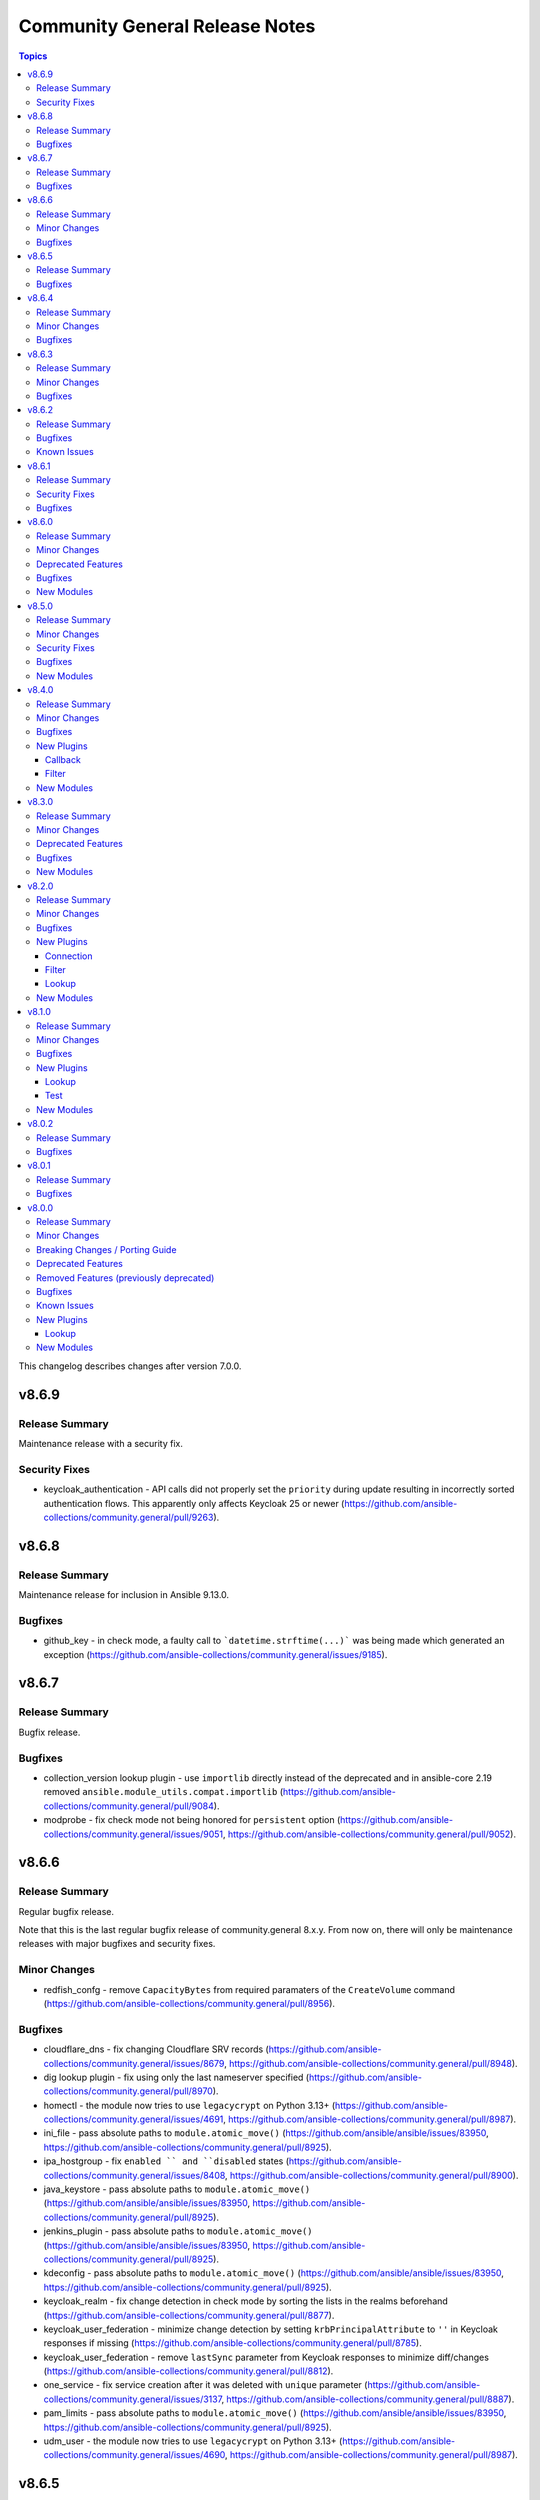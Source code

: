 ===============================
Community General Release Notes
===============================

.. contents:: Topics

This changelog describes changes after version 7.0.0.

v8.6.9
======

Release Summary
---------------

Maintenance release with a security fix.

Security Fixes
--------------

- keycloak_authentication - API calls did not properly set the ``priority`` during update resulting in incorrectly sorted authentication flows. This apparently only affects Keycloak 25 or newer (https://github.com/ansible-collections/community.general/pull/9263).

v8.6.8
======

Release Summary
---------------

Maintenance release for inclusion in Ansible 9.13.0.

Bugfixes
--------

- github_key - in check mode, a faulty call to ```datetime.strftime(...)``` was being made which generated an exception (https://github.com/ansible-collections/community.general/issues/9185).

v8.6.7
======

Release Summary
---------------

Bugfix release.

Bugfixes
--------

- collection_version lookup plugin - use ``importlib`` directly instead of the deprecated and in ansible-core 2.19 removed ``ansible.module_utils.compat.importlib`` (https://github.com/ansible-collections/community.general/pull/9084).
- modprobe - fix check mode not being honored for ``persistent`` option (https://github.com/ansible-collections/community.general/issues/9051, https://github.com/ansible-collections/community.general/pull/9052).

v8.6.6
======

Release Summary
---------------

Regular bugfix release.

Note that this is the last regular bugfix release of community.general 8.x.y.
From now on, there will only be maintenance releases with major bugfixes and
security fixes.

Minor Changes
-------------

- redfish_confg - remove ``CapacityBytes`` from required paramaters of the ``CreateVolume`` command (https://github.com/ansible-collections/community.general/pull/8956).

Bugfixes
--------

- cloudflare_dns - fix changing Cloudflare SRV records (https://github.com/ansible-collections/community.general/issues/8679, https://github.com/ansible-collections/community.general/pull/8948).
- dig lookup plugin - fix using only the last nameserver specified (https://github.com/ansible-collections/community.general/pull/8970).
- homectl - the module now tries to use ``legacycrypt`` on Python 3.13+ (https://github.com/ansible-collections/community.general/issues/4691, https://github.com/ansible-collections/community.general/pull/8987).
- ini_file - pass absolute paths to ``module.atomic_move()`` (https://github.com/ansible/ansible/issues/83950, https://github.com/ansible-collections/community.general/pull/8925).
- ipa_hostgroup - fix ``enabled `` and ``disabled`` states (https://github.com/ansible-collections/community.general/issues/8408, https://github.com/ansible-collections/community.general/pull/8900).
- java_keystore - pass absolute paths to ``module.atomic_move()`` (https://github.com/ansible/ansible/issues/83950, https://github.com/ansible-collections/community.general/pull/8925).
- jenkins_plugin - pass absolute paths to ``module.atomic_move()`` (https://github.com/ansible/ansible/issues/83950, https://github.com/ansible-collections/community.general/pull/8925).
- kdeconfig - pass absolute paths to ``module.atomic_move()`` (https://github.com/ansible/ansible/issues/83950, https://github.com/ansible-collections/community.general/pull/8925).
- keycloak_realm - fix change detection in check mode by sorting the lists in the realms beforehand (https://github.com/ansible-collections/community.general/pull/8877).
- keycloak_user_federation - minimize change detection by setting ``krbPrincipalAttribute`` to ``''`` in Keycloak responses if missing (https://github.com/ansible-collections/community.general/pull/8785).
- keycloak_user_federation - remove ``lastSync`` parameter from Keycloak responses to minimize diff/changes (https://github.com/ansible-collections/community.general/pull/8812).
- one_service - fix service creation after it was deleted with ``unique`` parameter (https://github.com/ansible-collections/community.general/issues/3137, https://github.com/ansible-collections/community.general/pull/8887).
- pam_limits - pass absolute paths to ``module.atomic_move()`` (https://github.com/ansible/ansible/issues/83950, https://github.com/ansible-collections/community.general/pull/8925).
- udm_user - the module now tries to use ``legacycrypt`` on Python 3.13+ (https://github.com/ansible-collections/community.general/issues/4690, https://github.com/ansible-collections/community.general/pull/8987).

v8.6.5
======

Release Summary
---------------

Regular bugfix release.

Bugfixes
--------

- gitlab_group_access_token - fix crash in check mode caused by attempted access to a newly created access token (https://github.com/ansible-collections/community.general/pull/8796).
- gitlab_project_access_token - fix crash in check mode caused by attempted access to a newly created access token (https://github.com/ansible-collections/community.general/pull/8796).
- keycloak_realm_key - fix invalid usage of ``parent_id`` (https://github.com/ansible-collections/community.general/issues/7850, https://github.com/ansible-collections/community.general/pull/8823).
- keycloak_user_federation - fix key error when removing mappers during an update and new mappers are specified in the module args (https://github.com/ansible-collections/community.general/pull/8762).
- keycloak_user_federation - fix the ``UnboundLocalError`` that occurs when an ID is provided for a user federation mapper (https://github.com/ansible-collections/community.general/pull/8831).
- keycloak_user_federation - sort desired and after mapper list by name (analog to before mapper list) to minimize diff and make change detection more accurate (https://github.com/ansible-collections/community.general/pull/8761).
- proxmox inventory plugin - fixed a possible error on concatenating responses from proxmox. In case an API call unexpectedly returned an empty result, the inventory failed with a fatal error. Added check for empty response (https://github.com/ansible-collections/community.general/issues/8798, https://github.com/ansible-collections/community.general/pull/8794).

v8.6.4
======

Release Summary
---------------

Regular bugfix release.

Minor Changes
-------------

- passwordstore lookup plugin - add the current user to the lockfile file name to address issues on multi-user systems (https://github.com/ansible-collections/community.general/pull/8689).

Bugfixes
--------

- gitlab_runner - fix ``paused`` parameter being ignored (https://github.com/ansible-collections/community.general/pull/8648).
- homebrew_cask - fix ``upgrade_all`` returns ``changed`` when nothing upgraded (https://github.com/ansible-collections/community.general/issues/8707, https://github.com/ansible-collections/community.general/pull/8708).
- keycloak_user_federation - get cleartext IDP ``clientSecret`` from full realm info to detect changes to it (https://github.com/ansible-collections/community.general/issues/8294, https://github.com/ansible-collections/community.general/pull/8735).
- keycloak_user_federation - remove existing user federation mappers if they are not present in the federation configuration and will not be updated (https://github.com/ansible-collections/community.general/issues/7169, https://github.com/ansible-collections/community.general/pull/8695).

v8.6.3
======

Release Summary
---------------

Regular bugfix release.

Minor Changes
-------------

- wdc_redfish_command - minor change to handle upgrade file for Redfish WD platforms (https://github.com/ansible-collections/community.general/pull/8444).

Bugfixes
--------

- bitwarden lookup plugin - fix ``KeyError`` in ``search_field`` (https://github.com/ansible-collections/community.general/issues/8549, https://github.com/ansible-collections/community.general/pull/8557).
- keycloak_clientscope - remove IDs from clientscope and its protocol mappers on comparison for changed check (https://github.com/ansible-collections/community.general/pull/8545).
- nsupdate - fix 'index out of range' error when changing NS records by falling back to authority section of the response (https://github.com/ansible-collections/community.general/issues/8612, https://github.com/ansible-collections/community.general/pull/8614).
- redfish_utils module utils - do not fail when language is not exactly "en" (https://github.com/ansible-collections/community.general/pull/8613).

v8.6.2
======

Release Summary
---------------

Regular bugfix release.

Bugfixes
--------

- git_config - fix behavior of ``state=absent`` if ``value`` is present (https://github.com/ansible-collections/community.general/issues/8436, https://github.com/ansible-collections/community.general/pull/8452).
- homebrew - do not fail when brew prints warnings (https://github.com/ansible-collections/community.general/pull/8406, https://github.com/ansible-collections/community.general/issues/7044).
- keycloak_client - fix TypeError when sanitizing the ``saml.signing.private.key`` attribute in the module's diff or state output. The ``sanitize_cr`` function expected a dict where in some cases a list might occur (https://github.com/ansible-collections/community.general/pull/8403).
- keycloak_realm - add normalizations for ``attributes`` and ``protocol_mappers`` (https://github.com/ansible-collections/community.general/pull/8496).
- launched - correctly report changed status in check mode (https://github.com/ansible-collections/community.general/pull/8406).
- opennebula inventory plugin - fix invalid reference to IP when inventory runs against NICs with no IPv4 address (https://github.com/ansible-collections/community.general/pull/8489).
- opentelemetry callback - do not save the JSON response when using the ``ansible.builtin.uri`` module (https://github.com/ansible-collections/community.general/pull/8430).
- opentelemetry callback - do not save the content response when using the ``ansible.builtin.slurp`` module (https://github.com/ansible-collections/community.general/pull/8430).
- paman - do not fail if an empty list of packages has been provided and there is nothing to do (https://github.com/ansible-collections/community.general/pull/8514).

Known Issues
------------

- homectl - the module does not work under Python 3.13 or newer, since it relies on the removed ``crypt`` standard library module (https://github.com/ansible-collections/community.general/issues/4691, https://github.com/ansible-collections/community.general/pull/8497).
- udm_user - the module does not work under Python 3.13 or newer, since it relies on the removed ``crypt`` standard library module (https://github.com/ansible-collections/community.general/issues/4690, https://github.com/ansible-collections/community.general/pull/8497).

v8.6.1
======

Release Summary
---------------

Regular bugfix release.

Security Fixes
--------------

- keycloak_identity_provider - the client secret was not correctly sanitized by the module. The return values ``proposed``, ``existing``, and ``end_state``, as well as the diff, did contain the client secret unmasked (https://github.com/ansible-collections/community.general/pull/8355).

Bugfixes
--------

- keycloak_user_federation - fix diff of empty ``krbPrincipalAttribute`` (https://github.com/ansible-collections/community.general/pull/8320).
- merge_variables lookup plugin - fixing cross host merge: providing access to foreign hosts variables to the perspective of the host that is performing the merge (https://github.com/ansible-collections/community.general/pull/8303).
- opentelemetry callback plugin - close spans always (https://github.com/ansible-collections/community.general/pull/8367).
- opentelemetry callback plugin - honour the ``disable_logs`` option to avoid storing task results since they are not used regardless (https://github.com/ansible-collections/community.general/pull/8373).

v8.6.0
======

Release Summary
---------------

Regular bugfix and features release.

Minor Changes
-------------

- Use offset-aware ``datetime.datetime`` objects (with timezone UTC) instead of offset-naive UTC timestamps, which are deprecated in Python 3.12 (https://github.com/ansible-collections/community.general/pull/8222).
- apt_rpm - add new states ``latest`` and ``present_not_latest``. The value ``latest`` is equivalent to the current behavior of ``present``, which will upgrade a package if a newer version exists. ``present_not_latest`` does what most users would expect ``present`` to do: it does not upgrade if the package is already installed. The current behavior of ``present`` will be deprecated in a later version, and eventually changed to that of ``present_not_latest`` (https://github.com/ansible-collections/community.general/issues/8217, https://github.com/ansible-collections/community.general/pull/8247).
- bitwarden lookup plugin - add support to filter by organization ID (https://github.com/ansible-collections/community.general/pull/8188).
- filesystem - add bcachefs support (https://github.com/ansible-collections/community.general/pull/8126).
- ini_file - add an optional parameter ``section_has_values``. If the target ini file contains more than one ``section``, use ``section_has_values`` to specify which one should be updated (https://github.com/ansible-collections/community.general/pull/7505).
- java_cert - add ``cert_content`` argument (https://github.com/ansible-collections/community.general/pull/8153).
- keycloak_client, keycloak_clientscope, keycloak_clienttemplate - added ``docker-v2`` protocol support, enhancing alignment with Keycloak's protocol options (https://github.com/ansible-collections/community.general/issues/8215, https://github.com/ansible-collections/community.general/pull/8216).
- nmcli - adds OpenvSwitch support with new ``type`` values ``ovs-port``, ``ovs-interface``, and ``ovs-bridge``, and new ``slave_type`` value ``ovs-port`` (https://github.com/ansible-collections/community.general/pull/8154).
- osx_defaults - add option ``check_types`` to enable changing the type of existing defaults on the fly (https://github.com/ansible-collections/community.general/pull/8173).
- passwordstore lookup - add ``missing_subkey`` parameter defining the behavior of the lookup when a passwordstore subkey is missing (https://github.com/ansible-collections/community.general/pull/8166).
- portage - adds the possibility to explicitely tell portage to write packages to world file (https://github.com/ansible-collections/community.general/issues/6226, https://github.com/ansible-collections/community.general/pull/8236).
- redfish_command - add command ``ResetToDefaults`` to reset manager to default state (https://github.com/ansible-collections/community.general/issues/8163).
- redfish_info - add boolean return value ``MultipartHttpPush`` to ``GetFirmwareUpdateCapabilities`` (https://github.com/ansible-collections/community.general/issues/8194, https://github.com/ansible-collections/community.general/pull/8195).
- ssh_config - allow ``accept-new`` as valid value for ``strict_host_key_checking`` (https://github.com/ansible-collections/community.general/pull/8257).

Deprecated Features
-------------------

- hipchat callback plugin - the hipchat service has been discontinued and the self-hosted variant has been End of Life since 2020. The callback plugin is therefore deprecated and will be removed from community.general 10.0.0 if nobody provides compelling reasons to still keep it (https://github.com/ansible-collections/community.general/issues/8184, https://github.com/ansible-collections/community.general/pull/8189).

Bugfixes
--------

- aix_filesystem - fix ``_validate_vg`` not passing VG name to ``lsvg_cmd`` (https://github.com/ansible-collections/community.general/issues/8151).
- apt_rpm - when checking whether packages were installed after running ``apt-get -y install <packages>``, only the last package name was checked (https://github.com/ansible-collections/community.general/pull/8263).
- bitwarden_secrets_manager lookup plugin - implements retry with exponential backoff to avoid lookup errors when Bitwardn's API rate limiting is encountered (https://github.com/ansible-collections/community.general/issues/8230, https://github.com/ansible-collections/community.general/pull/8238).
- from_ini filter plugin - disabling interpolation of ``ConfigParser`` to allow converting values with a ``%`` sign (https://github.com/ansible-collections/community.general/issues/8183, https://github.com/ansible-collections/community.general/pull/8185).
- gitlab_issue, gitlab_label, gitlab_milestone - avoid crash during version comparison when the python-gitlab Python module is not installed (https://github.com/ansible-collections/community.general/pull/8158).
- haproxy - fix an issue where HAProxy could get stuck in DRAIN mode when the backend was unreachable (https://github.com/ansible-collections/community.general/issues/8092).
- inventory plugins - add unsafe wrapper to avoid marking strings that do not contain ``{`` or ``}`` as unsafe, to work around a bug in AWX ((https://github.com/ansible-collections/community.general/issues/8212, https://github.com/ansible-collections/community.general/pull/8225).
- ipa - fix get version regex in IPA module_utils (https://github.com/ansible-collections/community.general/pull/8175).
- keycloak_client - add sorted ``defaultClientScopes`` and ``optionalClientScopes`` to normalizations (https://github.com/ansible-collections/community.general/pull/8223).
- keycloak_realm - add normalizations for ``enabledEventTypes`` and ``supportedLocales`` (https://github.com/ansible-collections/community.general/pull/8224).
- puppet - add option ``environment_lang`` to set the environment language encoding. Defaults to lang ``C``. It is recommended to set it to ``C.UTF-8`` or ``en_US.UTF-8`` depending on what is available on your system. (https://github.com/ansible-collections/community.general/issues/8000)
- riak - support ``riak admin`` sub-command in newer Riak KV versions beside the legacy ``riak-admin`` main command (https://github.com/ansible-collections/community.general/pull/8211).
- to_ini filter plugin - disabling interpolation of ``ConfigParser`` to allow converting values with a ``%`` sign (https://github.com/ansible-collections/community.general/issues/8183, https://github.com/ansible-collections/community.general/pull/8185).
- xml - make module work with lxml 5.1.1, which removed some internals that the module was relying on (https://github.com/ansible-collections/community.general/pull/8169).

New Modules
-----------

- community.general.keycloak_client_rolescope - Allows administration of Keycloak client roles scope to restrict the usage of certain roles to a other specific client applications.

v8.5.0
======

Release Summary
---------------

Regular feature and bugfix release with security fixes.

Minor Changes
-------------

- bitwarden lookup plugin - allows to fetch all records of a given collection ID, by allowing to pass an empty value for ``search_value`` when ``collection_id`` is provided (https://github.com/ansible-collections/community.general/pull/8013).
- icinga2 inventory plugin - adds new parameter ``group_by_hostgroups`` in order to make grouping by Icinga2 hostgroups optional (https://github.com/ansible-collections/community.general/pull/7998).
- ini_file - support optional spaces between section names and their surrounding brackets (https://github.com/ansible-collections/community.general/pull/8075).
- java_cert - enable ``owner``, ``group``, ``mode``, and other generic file arguments (https://github.com/ansible-collections/community.general/pull/8116).
- ldap_attrs - module now supports diff mode, showing which attributes are changed within an operation (https://github.com/ansible-collections/community.general/pull/8073).
- lxd_container - uses ``/1.0/instances`` API endpoint, if available. Falls back to ``/1.0/containers`` or ``/1.0/virtual-machines``. Fixes issue when using Incus or LXD 5.19 due to migrating to ``/1.0/instances`` endpoint (https://github.com/ansible-collections/community.general/pull/7980).
- nmcli - allow setting ``MTU`` for ``bond-slave`` interface types (https://github.com/ansible-collections/community.general/pull/8118).
- proxmox - adds ``startup`` parameters to configure startup order, startup delay and shutdown delay (https://github.com/ansible-collections/community.general/pull/8038).
- revbitspss lookup plugin - removed a redundant unicode prefix. The prefix was not necessary for Python 3 and has been cleaned up to streamline the code (https://github.com/ansible-collections/community.general/pull/8087).

Security Fixes
--------------

- cobbler, gitlab_runners, icinga2, linode, lxd, nmap, online, opennebula, proxmox, scaleway, stackpath_compute, virtualbox, and xen_orchestra inventory plugin - make sure all data received from the remote servers is marked as unsafe, so remote code execution by obtaining texts that can be evaluated as templates is not possible (https://www.die-welt.net/2024/03/remote-code-execution-in-ansible-dynamic-inventory-plugins/, https://github.com/ansible-collections/community.general/pull/8098).

Bugfixes
--------

- aix_filesystem - fix issue with empty list items in crfs logic and option order (https://github.com/ansible-collections/community.general/pull/8052).
- consul_token - fix token creation without ``accessor_id`` (https://github.com/ansible-collections/community.general/pull/8091).
- homebrew - error returned from brew command was ignored and tried to parse empty JSON. Fix now checks for an error and raises it to give accurate error message to users (https://github.com/ansible-collections/community.general/issues/8047).
- ipa_hbacrule - the module uses a string for ``ipaenabledflag`` for new FreeIPA versions while the returned value is a boolean (https://github.com/ansible-collections/community.general/pull/7880).
- ipa_sudorule - the module uses a string for ``ipaenabledflag`` for new FreeIPA versions while the returned value is a boolean (https://github.com/ansible-collections/community.general/pull/7880).
- iptables_state - fix idempotency issues when restoring incomplete iptables dumps (https://github.com/ansible-collections/community.general/issues/8029).
- linode inventory plugin - add descriptive error message for linode inventory plugin (https://github.com/ansible-collections/community.general/pull/8133).
- pacemaker_cluster - actually implement check mode, which the module claims to support. This means that until now the module also did changes in check mode (https://github.com/ansible-collections/community.general/pull/8081).
- pam_limits - when the file does not exist, do not create it in check mode (https://github.com/ansible-collections/community.general/issues/8050, https://github.com/ansible-collections/community.general/pull/8057).
- proxmox_kvm - fixed status check getting from node-specific API endpoint (https://github.com/ansible-collections/community.general/issues/7817).

New Modules
-----------

- community.general.usb_facts - Allows listing information about USB devices

v8.4.0
======

Release Summary
---------------

Regular bugfix and feature release.

Minor Changes
-------------

- bitwarden lookup plugin - add ``bw_session`` option, to pass session key instead of reading from env (https://github.com/ansible-collections/community.general/pull/7994).
- gitlab_deploy_key, gitlab_group_members, gitlab_group_variable, gitlab_hook, gitlab_instance_variable, gitlab_project_badge, gitlab_project_variable, gitlab_user - improve API pagination and compatibility with different versions of ``python-gitlab`` (https://github.com/ansible-collections/community.general/pull/7790).
- gitlab_hook - adds ``releases_events`` parameter for supporting Releases events triggers on GitLab hooks (https://github.com/ansible-collections/community.general/pull/7956).
- icinga2 inventory plugin - add Jinja2 templating support to ``url``, ``user``, and ``password`` paramenters (https://github.com/ansible-collections/community.general/issues/7074, https://github.com/ansible-collections/community.general/pull/7996).
- mssql_script - adds transactional (rollback/commit) support via optional boolean param ``transaction`` (https://github.com/ansible-collections/community.general/pull/7976).
- proxmox_kvm - add parameter ``update_unsafe`` to avoid limitations when updating dangerous values (https://github.com/ansible-collections/community.general/pull/7843).
- redfish_config - add command ``SetServiceIdentification`` to set service identification (https://github.com/ansible-collections/community.general/issues/7916).
- sudoers - add support for the ``NOEXEC`` tag in sudoers rules (https://github.com/ansible-collections/community.general/pull/7983).
- terraform - fix ``diff_mode`` in state ``absent`` and when terraform ``resource_changes`` does not exist (https://github.com/ansible-collections/community.general/pull/7963).

Bugfixes
--------

- cargo - fix idempotency issues when using a custom installation path for packages (using the ``--path`` parameter). The initial installation runs fine, but subsequent runs use the ``get_installed()`` function which did not check the given installation location, before running ``cargo install``. This resulted in a false ``changed`` state. Also the removal of packeges using ``state: absent`` failed, as the installation check did not use the given parameter (https://github.com/ansible-collections/community.general/pull/7970).
- gitlab_issue - fix behavior to search GitLab issue, using ``search`` keyword instead of ``title`` (https://github.com/ansible-collections/community.general/issues/7846).
- gitlab_runner - fix pagination when checking for existing runners (https://github.com/ansible-collections/community.general/pull/7790).
- keycloak_client - fixes issue when metadata is provided in desired state when task is in check mode (https://github.com/ansible-collections/community.general/issues/1226, https://github.com/ansible-collections/community.general/pull/7881).
- modprobe - listing modules files or modprobe files could trigger a FileNotFoundError if ``/etc/modprobe.d`` or ``/etc/modules-load.d`` did not exist. Relevant functions now return empty lists if the directories do not exist to avoid crashing the module (https://github.com/ansible-collections/community.general/issues/7717).
- onepassword lookup plugin - failed for fields that were in sections and had uppercase letters in the label/ID. Field lookups are now case insensitive in all cases (https://github.com/ansible-collections/community.general/pull/7919).
- pkgin - pkgin (pkgsrc package manager used by SmartOS) raises erratic exceptions and spurious ``changed=true`` (https://github.com/ansible-collections/community.general/pull/7971).
- redfish_info - allow for a GET operation invoked by ``GetUpdateStatus`` to allow for an empty response body for cases where a service returns 204 No Content (https://github.com/ansible-collections/community.general/issues/8003).
- redfish_info - correct uncaught exception when attempting to retrieve ``Chassis`` information (https://github.com/ansible-collections/community.general/pull/7952).

New Plugins
-----------

Callback
~~~~~~~~

- community.general.default_without_diff - The default ansible callback without diff output

Filter
~~~~~~

- community.general.lists_difference - Difference of lists with a predictive order
- community.general.lists_intersect - Intersection of lists with a predictive order
- community.general.lists_symmetric_difference - Symmetric Difference of lists with a predictive order
- community.general.lists_union - Union of lists with a predictive order

New Modules
-----------

- community.general.gitlab_group_access_token - Manages GitLab group access tokens
- community.general.gitlab_project_access_token - Manages GitLab project access tokens

v8.3.0
======

Release Summary
---------------

Regular bugfix and feature release.

Minor Changes
-------------

- consul_auth_method, consul_binding_rule, consul_policy, consul_role, consul_session, consul_token - added action group ``community.general.consul`` (https://github.com/ansible-collections/community.general/pull/7897).
- consul_policy - added support for diff and check mode (https://github.com/ansible-collections/community.general/pull/7878).
- consul_policy, consul_role, consul_session - removed dependency on ``requests`` and factored out common parts (https://github.com/ansible-collections/community.general/pull/7826, https://github.com/ansible-collections/community.general/pull/7878).
- consul_role - ``node_identities`` now expects a ``node_name`` option to match the Consul API, the old ``name`` is still supported as alias (https://github.com/ansible-collections/community.general/pull/7878).
- consul_role - ``service_identities`` now expects a ``service_name`` option to match the Consul API, the old ``name`` is still supported as alias (https://github.com/ansible-collections/community.general/pull/7878).
- consul_role - added support for diff mode (https://github.com/ansible-collections/community.general/pull/7878).
- consul_role - added support for templated policies (https://github.com/ansible-collections/community.general/pull/7878).
- redfish_info - add command ``GetServiceIdentification`` to get service identification (https://github.com/ansible-collections/community.general/issues/7882).
- terraform - add support for ``diff_mode`` for terraform resource_changes (https://github.com/ansible-collections/community.general/pull/7896).

Deprecated Features
-------------------

- consul_acl - the module has been deprecated and will be removed in community.general 10.0.0. ``consul_token`` and ``consul_policy`` can be used instead (https://github.com/ansible-collections/community.general/pull/7901).

Bugfixes
--------

- homebrew - detect already installed formulae and casks using JSON output from ``brew info`` (https://github.com/ansible-collections/community.general/issues/864).
- incus connection plugin - treats ``inventory_hostname`` as a variable instead of a literal in remote connections (https://github.com/ansible-collections/community.general/issues/7874).
- ipa_otptoken - the module expect ``ipatokendisabled`` as string but the ``ipatokendisabled`` value is returned as a boolean (https://github.com/ansible-collections/community.general/pull/7795).
- ldap - previously the order number (if present) was expected to follow an equals sign in the DN. This makes it so the order number string is identified correctly anywhere within the DN (https://github.com/ansible-collections/community.general/issues/7646).
- mssql_script - make the module work with Python 2 (https://github.com/ansible-collections/community.general/issues/7818, https://github.com/ansible-collections/community.general/pull/7821).
- nmcli - fix ``connection.slave-type`` wired to ``bond`` and not with parameter ``slave_type`` in case of connection type ``wifi`` (https://github.com/ansible-collections/community.general/issues/7389).
- proxmox - fix updating a container config if the setting does not already exist (https://github.com/ansible-collections/community.general/pull/7872).

New Modules
-----------

- community.general.consul_acl_bootstrap - Bootstrap ACLs in Consul
- community.general.consul_auth_method - Manipulate Consul auth methods
- community.general.consul_binding_rule - Manipulate Consul binding rules
- community.general.consul_token - Manipulate Consul tokens
- community.general.gitlab_label - Creates/updates/deletes GitLab Labels belonging to project or group.
- community.general.gitlab_milestone - Creates/updates/deletes GitLab Milestones belonging to project or group

v8.2.0
======

Release Summary
---------------

Regular bugfix and feature release.

Minor Changes
-------------

- ipa_dnsrecord - adds ability to manage NS record types (https://github.com/ansible-collections/community.general/pull/7737).
- ipa_pwpolicy - refactor module and exchange a sequence ``if`` statements with a ``for`` loop (https://github.com/ansible-collections/community.general/pull/7723).
- ipa_pwpolicy - update module to support ``maxrepeat``, ``maxsequence``, ``dictcheck``, ``usercheck``, ``gracelimit`` parameters in FreeIPA password policies (https://github.com/ansible-collections/community.general/pull/7723).
- keycloak_realm_key - the ``config.algorithm`` option now supports 8 additional key algorithms (https://github.com/ansible-collections/community.general/pull/7698).
- keycloak_realm_key - the ``config.certificate`` option value is no longer defined with ``no_log=True`` (https://github.com/ansible-collections/community.general/pull/7698).
- keycloak_realm_key - the ``provider_id`` option now supports RSA encryption key usage (value ``rsa-enc``) (https://github.com/ansible-collections/community.general/pull/7698).
- keycloak_user_federation - allow custom user storage providers to be set through ``provider_id`` (https://github.com/ansible-collections/community.general/pull/7789).
- mail - add ``Message-ID`` header; which is required by some mail servers (https://github.com/ansible-collections/community.general/pull/7740).
- mail module, mail callback plugin - allow to configure the domain name of the Message-ID header with a new ``message_id_domain`` option (https://github.com/ansible-collections/community.general/pull/7765).
- ssh_config - new feature to set ``AddKeysToAgent`` option to ``yes`` or ``no`` (https://github.com/ansible-collections/community.general/pull/7703).
- ssh_config - new feature to set ``IdentitiesOnly`` option to ``yes`` or ``no`` (https://github.com/ansible-collections/community.general/pull/7704).
- xcc_redfish_command - added support for raw POSTs (``command=PostResource`` in ``category=Raw``) without a specific action info (https://github.com/ansible-collections/community.general/pull/7746).

Bugfixes
--------

- keycloak_identity_provider - ``mappers`` processing was not idempotent if the mappers configuration list had not been sorted by name (in ascending order). Fix resolves the issue by sorting mappers in the desired state using the same key which is used for obtaining existing state (https://github.com/ansible-collections/community.general/pull/7418).
- keycloak_identity_provider - it was not possible to reconfigure (add, remove) ``mappers`` once they were created initially. Removal was ignored, adding new ones resulted in dropping the pre-existing unmodified mappers. Fix resolves the issue by supplying correct input to the internal update call (https://github.com/ansible-collections/community.general/pull/7418).
- keycloak_user - when ``force`` is set, but user does not exist, do not try to delete it (https://github.com/ansible-collections/community.general/pull/7696).
- proxmox_kvm - running ``state=template`` will first check whether VM is already a template (https://github.com/ansible-collections/community.general/pull/7792).
- statusio_maintenance - fix error caused by incorrectly formed API data payload. Was raising "Failed to create maintenance HTTP Error 400 Bad Request" caused by bad data type for date/time and deprecated dict keys (https://github.com/ansible-collections/community.general/pull/7754).

New Plugins
-----------

Connection
~~~~~~~~~~

- community.general.incus - Run tasks in Incus instances via the Incus CLI.

Filter
~~~~~~

- community.general.from_ini - Converts INI text input into a dictionary
- community.general.to_ini - Converts a dictionary to the INI file format

Lookup
~~~~~~

- community.general.github_app_access_token - Obtain short-lived Github App Access tokens

New Modules
-----------

- community.general.dnf_config_manager - Enable or disable dnf repositories using config-manager
- community.general.keycloak_component_info - Retrive component info in Keycloak
- community.general.keycloak_realm_rolemapping - Allows administration of Keycloak realm role mappings into groups with the Keycloak API
- community.general.proxmox_node_info - Retrieve information about one or more Proxmox VE nodes
- community.general.proxmox_storage_contents_info - List content from a Proxmox VE storage

v8.1.0
======

Release Summary
---------------

Regular bugfix and feature release.

Minor Changes
-------------

- bitwarden lookup plugin - when looking for items using an item ID, the item is now accessed directly with ``bw get item`` instead of searching through all items. This doubles the lookup speed (https://github.com/ansible-collections/community.general/pull/7468).
- elastic callback plugin - close elastic client to not leak resources (https://github.com/ansible-collections/community.general/pull/7517).
- git_config - allow multiple git configs for the same name with the new ``add_mode`` option (https://github.com/ansible-collections/community.general/pull/7260).
- git_config - the ``after`` and ``before`` fields in the ``diff`` of the return value can be a list instead of a string in case more configs with the same key are affected (https://github.com/ansible-collections/community.general/pull/7260).
- git_config - when a value is unset, all configs with the same key are unset (https://github.com/ansible-collections/community.general/pull/7260).
- gitlab modules - add ``ca_path`` option (https://github.com/ansible-collections/community.general/pull/7472).
- gitlab modules - remove duplicate ``gitlab`` package check (https://github.com/ansible-collections/community.general/pull/7486).
- gitlab_runner - add support for new runner creation workflow (https://github.com/ansible-collections/community.general/pull/7199).
- ipa_config - adds ``passkey`` choice to ``ipauserauthtype`` parameter's choices (https://github.com/ansible-collections/community.general/pull/7588).
- ipa_sudorule - adds options to include denied commands or command groups (https://github.com/ansible-collections/community.general/pull/7415).
- ipa_user - adds ``idp`` and ``passkey`` choice to ``ipauserauthtype`` parameter's choices (https://github.com/ansible-collections/community.general/pull/7589).
- irc - add ``validate_certs`` option, and rename ``use_ssl`` to ``use_tls``, while keeping ``use_ssl`` as an alias. The default value for ``validate_certs`` is ``false`` for backwards compatibility. We recommend to every user of this module to explicitly set ``use_tls=true`` and `validate_certs=true`` whenever possible, especially when communicating to IRC servers over the internet (https://github.com/ansible-collections/community.general/pull/7550).
- keycloak module utils - expose error message from Keycloak server for HTTP errors in some specific situations (https://github.com/ansible-collections/community.general/pull/7645).
- keycloak_user_federation - add option for ``krbPrincipalAttribute`` (https://github.com/ansible-collections/community.general/pull/7538).
- lvol - change ``pvs`` argument type to list of strings (https://github.com/ansible-collections/community.general/pull/7676, https://github.com/ansible-collections/community.general/issues/7504).
- lxd connection plugin - tighten the detection logic for lxd ``Instance not found`` errors, to avoid false detection on unrelated errors such as ``/usr/bin/python3: not found`` (https://github.com/ansible-collections/community.general/pull/7521).
- netcup_dns - adds support for record types ``OPENPGPKEY``, ``SMIMEA``, and ``SSHFP`` (https://github.com/ansible-collections/community.general/pull/7489).
- nmcli - add support for new connection type ``loopback`` (https://github.com/ansible-collections/community.general/issues/6572).
- nmcli - allow for ``infiniband`` slaves of ``bond`` interface types (https://github.com/ansible-collections/community.general/pull/7569).
- nmcli - allow for the setting of ``MTU`` for ``infiniband`` and ``bond`` interface types (https://github.com/ansible-collections/community.general/pull/7499).
- onepassword lookup plugin - support 1Password Connect with the opv2 client by setting the connect_host and connect_token parameters (https://github.com/ansible-collections/community.general/pull/7116).
- onepassword_raw lookup plugin - support 1Password Connect with the opv2 client by setting the connect_host and connect_token parameters (https://github.com/ansible-collections/community.general/pull/7116)
- passwordstore - adds ``timestamp`` and ``preserve`` parameters to modify the stored password format (https://github.com/ansible-collections/community.general/pull/7426).
- proxmox - adds ``template`` value to the ``state`` parameter, allowing conversion of container to a template (https://github.com/ansible-collections/community.general/pull/7143).
- proxmox - adds ``update`` parameter, allowing update of an already existing containers configuration (https://github.com/ansible-collections/community.general/pull/7540).
- proxmox inventory plugin - adds an option to exclude nodes from the dynamic inventory generation. The new setting is optional, not using this option will behave as usual (https://github.com/ansible-collections/community.general/issues/6714, https://github.com/ansible-collections/community.general/pull/7461).
- proxmox_disk - add ability to manipulate CD-ROM drive (https://github.com/ansible-collections/community.general/pull/7495).
- proxmox_kvm - adds ``template`` value to the ``state`` parameter, allowing conversion of a VM to a template (https://github.com/ansible-collections/community.general/pull/7143).
- proxmox_kvm - support the ``hookscript`` parameter (https://github.com/ansible-collections/community.general/issues/7600).
- proxmox_ostype - it is now possible to specify the ``ostype`` when creating an LXC container (https://github.com/ansible-collections/community.general/pull/7462).
- proxmox_vm_info - add ability to retrieve configuration info (https://github.com/ansible-collections/community.general/pull/7485).
- redfish_info - adding the ``BootProgress`` property when getting ``Systems`` info (https://github.com/ansible-collections/community.general/pull/7626).
- ssh_config - adds ``controlmaster``, ``controlpath`` and ``controlpersist`` parameters (https://github.com/ansible-collections/community.general/pull/7456).

Bugfixes
--------

- apt-rpm - the module did not upgrade packages if a newer version exists. Now the package will be reinstalled if the candidate is newer than the installed version (https://github.com/ansible-collections/community.general/issues/7414).
- cloudflare_dns - fix Cloudflare lookup of SHFP records (https://github.com/ansible-collections/community.general/issues/7652).
- interface_files - also consider ``address_family`` when changing ``option=method`` (https://github.com/ansible-collections/community.general/issues/7610, https://github.com/ansible-collections/community.general/pull/7612).
- irc - replace ``ssl.wrap_socket`` that was removed from Python 3.12 with code for creating a proper SSL context (https://github.com/ansible-collections/community.general/pull/7542).
- keycloak_* - fix Keycloak API client to quote ``/`` properly (https://github.com/ansible-collections/community.general/pull/7641).
- keycloak_authz_permission - resource payload variable for scope-based permission was constructed as a string, when it needs to be a list, even for a single item (https://github.com/ansible-collections/community.general/issues/7151).
- log_entries callback plugin - replace ``ssl.wrap_socket`` that was removed from Python 3.12 with code for creating a proper SSL context (https://github.com/ansible-collections/community.general/pull/7542).
- lvol - test for output messages in both ``stdout`` and ``stderr`` (https://github.com/ansible-collections/community.general/pull/7601, https://github.com/ansible-collections/community.general/issues/7182).
- onepassword lookup plugin - field and section titles are now case insensitive when using op CLI version two or later. This matches the behavior of version one (https://github.com/ansible-collections/community.general/pull/7564).
- redhat_subscription - use the D-Bus registration on RHEL 7 only on 7.4 and
  greater; older versions of RHEL 7 do not have it
  (https://github.com/ansible-collections/community.general/issues/7622,
  https://github.com/ansible-collections/community.general/pull/7624).
- terraform - fix multiline string handling in complex variables (https://github.com/ansible-collections/community.general/pull/7535).

New Plugins
-----------

Lookup
~~~~~~

- community.general.onepassword_doc - Fetch documents stored in 1Password

Test
~~~~

- community.general.fqdn_valid - Validates fully-qualified domain names against RFC 1123

New Modules
-----------

- community.general.git_config_info - Read git configuration
- community.general.gitlab_issue - Create, update, or delete GitLab issues
- community.general.nomad_token - Manage Nomad ACL tokens

v8.0.2
======

Release Summary
---------------

Bugfix release for inclusion in Ansible 9.0.0rc1.

Bugfixes
--------

- ocapi_utils, oci_utils, redfish_utils module utils - replace ``type()`` calls with ``isinstance()`` calls (https://github.com/ansible-collections/community.general/pull/7501).
- pipx module utils - change the CLI argument formatter for the ``pip_args`` parameter (https://github.com/ansible-collections/community.general/issues/7497, https://github.com/ansible-collections/community.general/pull/7506).

v8.0.1
======

Release Summary
---------------

Bugfix release for inclusion in Ansible 9.0.0b1.

Bugfixes
--------

- gitlab_group_members - fix gitlab constants call in ``gitlab_group_members`` module (https://github.com/ansible-collections/community.general/issues/7467).
- gitlab_project_members - fix gitlab constants call in ``gitlab_project_members`` module (https://github.com/ansible-collections/community.general/issues/7467).
- gitlab_protected_branches - fix gitlab constants call in ``gitlab_protected_branches`` module (https://github.com/ansible-collections/community.general/issues/7467).
- gitlab_user - fix gitlab constants call in ``gitlab_user`` module (https://github.com/ansible-collections/community.general/issues/7467).
- proxmox_pool_member - absent state for type VM did not delete VMs from the pools (https://github.com/ansible-collections/community.general/pull/7464).
- redfish_command - fix usage of message parsing in ``SimpleUpdate`` and ``MultipartHTTPPushUpdate`` commands to treat the lack of a ``MessageId`` as no message (https://github.com/ansible-collections/community.general/issues/7465, https://github.com/ansible-collections/community.general/pull/7471).

v8.0.0
======

Release Summary
---------------

This is release 8.0.0 of ``community.general``, released on 2023-11-01.

Minor Changes
-------------

- The collection will start using semantic markup (https://github.com/ansible-collections/community.general/pull/6539).
- VarDict module utils - add method ``VarDict.as_dict()`` to convert to a plain ``dict`` object (https://github.com/ansible-collections/community.general/pull/6602).
- apt_rpm - extract package name from local ``.rpm`` path when verifying
  installation success. Allows installing packages from local ``.rpm`` files
  (https://github.com/ansible-collections/community.general/pull/7396).
- cargo - add option ``executable``, which allows user to specify path to the cargo binary (https://github.com/ansible-collections/community.general/pull/7352).
- cargo - add option ``locked`` which allows user to specify install the locked version of dependency instead of latest compatible version (https://github.com/ansible-collections/community.general/pull/6134).
- chroot connection plugin - add ``disable_root_check`` option (https://github.com/ansible-collections/community.general/pull/7099).
- cloudflare_dns - add CAA record support (https://github.com/ansible-collections/community.general/pull/7399).
- cobbler inventory plugin - add ``exclude_mgmt_classes`` and ``include_mgmt_classes`` options to exclude or include hosts based on management classes (https://github.com/ansible-collections/community.general/pull/7184).
- cobbler inventory plugin - add ``inventory_hostname`` option to allow using the system name for the inventory hostname (https://github.com/ansible-collections/community.general/pull/6502).
- cobbler inventory plugin - add ``want_ip_addresses`` option to collect all interface DNS name to IP address mapping (https://github.com/ansible-collections/community.general/pull/6711).
- cobbler inventory plugin - add primary IP addess to ``cobbler_ipv4_address`` and IPv6 address to ``cobbler_ipv6_address`` host variable (https://github.com/ansible-collections/community.general/pull/6711).
- cobbler inventory plugin - add warning for systems with empty profiles (https://github.com/ansible-collections/community.general/pull/6502).
- cobbler inventory plugin - convert Ansible unicode strings to native Python unicode strings before passing user/password to XMLRPC client (https://github.com/ansible-collections/community.general/pull/6923).
- consul_session - drops requirement for the ``python-consul`` library to communicate with the Consul API, instead relying on the existing ``requests`` library requirement (https://github.com/ansible-collections/community.general/pull/6755).
- copr - respawn module to use the system python interpreter when the ``dnf`` python module is not available in ``ansible_python_interpreter`` (https://github.com/ansible-collections/community.general/pull/6522).
- cpanm - minor refactor when creating the ``CmdRunner`` object (https://github.com/ansible-collections/community.general/pull/7231).
- datadog_monitor - adds ``notification_preset_name``, ``renotify_occurrences`` and ``renotify_statuses`` parameters (https://github.com/ansible-collections/community.general/issues/6521,https://github.com/ansible-collections/community.general/issues/5823).
- dig lookup plugin - add TCP option to enable the use of TCP connection during DNS lookup (https://github.com/ansible-collections/community.general/pull/7343).
- ejabberd_user - module now using ``CmdRunner`` to execute external command (https://github.com/ansible-collections/community.general/pull/7075).
- filesystem - add ``uuid`` parameter for UUID change feature (https://github.com/ansible-collections/community.general/pull/6680).
- gitlab_group - add option ``force_delete`` (default: false) which allows delete group even if projects exists in it (https://github.com/ansible-collections/community.general/pull/7364).
- gitlab_group_variable - add support for ``raw`` variables suboption (https://github.com/ansible-collections/community.general/pull/7132).
- gitlab_project_variable - add support for ``raw`` variables suboption (https://github.com/ansible-collections/community.general/pull/7132).
- gitlab_project_variable - minor refactor removing unnecessary code statements (https://github.com/ansible-collections/community.general/pull/6928).
- gitlab_runner - minor refactor removing unnecessary code statements (https://github.com/ansible-collections/community.general/pull/6927).
- htpasswd - minor code improvements in the module (https://github.com/ansible-collections/community.general/pull/6901).
- htpasswd - the parameter ``crypt_scheme`` is being renamed as ``hash_scheme`` and added as an alias to it (https://github.com/ansible-collections/community.general/pull/6841).
- icinga2_host - the ``ip`` option is no longer required, since Icinga 2 allows for an empty address attribute (https://github.com/ansible-collections/community.general/pull/7452).
- ini_file - add ``ignore_spaces`` option (https://github.com/ansible-collections/community.general/pull/7273).
- ini_file - add ``modify_inactive_option`` option (https://github.com/ansible-collections/community.general/pull/7401).
- ipa_config - add module parameters to manage FreeIPA user and group objectclasses (https://github.com/ansible-collections/community.general/pull/7019).
- ipa_config - adds ``idp`` choice to ``ipauserauthtype`` parameter's choices (https://github.com/ansible-collections/community.general/pull/7051).
- jenkins_build - add new ``detach`` option, which allows the module to exit successfully as long as the build is created (default functionality is still waiting for the build to end before exiting) (https://github.com/ansible-collections/community.general/pull/7204).
- jenkins_build - add new ``time_between_checks`` option, which allows to configure the wait time between requests to the Jenkins server (https://github.com/ansible-collections/community.general/pull/7204).
- keycloak_authentication - added provider ID choices, since Keycloak supports only those two specific ones (https://github.com/ansible-collections/community.general/pull/6763).
- keycloak_client_rolemapping - adds support for subgroups with additional parameter ``parents`` (https://github.com/ansible-collections/community.general/pull/6687).
- keycloak_role - add composite roles support for realm and client roles (https://github.com/ansible-collections/community.general/pull/6469).
- keyring - minor refactor removing unnecessary code statements (https://github.com/ansible-collections/community.general/pull/6927).
- ldap_* - add new arguments ``client_cert`` and ``client_key`` to the LDAP modules in order to allow certificate authentication (https://github.com/ansible-collections/community.general/pull/6668).
- ldap_search - add a new ``page_size`` option to enable paged searches (https://github.com/ansible-collections/community.general/pull/6648).
- locale_gen - module has been refactored to use ``ModuleHelper`` and ``CmdRunner`` (https://github.com/ansible-collections/community.general/pull/6903).
- locale_gen - module now using ``CmdRunner`` to execute external commands (https://github.com/ansible-collections/community.general/pull/6820).
- lvg - add ``active`` and ``inactive`` values to the ``state`` option for active state management feature (https://github.com/ansible-collections/community.general/pull/6682).
- lvg - add ``reset_vg_uuid``, ``reset_pv_uuid`` options for UUID reset feature (https://github.com/ansible-collections/community.general/pull/6682).
- lxc connection plugin - properly handle a change of the ``remote_addr`` option (https://github.com/ansible-collections/community.general/pull/7373).
- lxd connection plugin - automatically translate ``remote_addr`` from FQDN to (short) hostname (https://github.com/ansible-collections/community.general/pull/7360).
- lxd connection plugin - update error parsing to work with newer messages mentioning instances (https://github.com/ansible-collections/community.general/pull/7360).
- lxd inventory plugin - add ``server_cert`` option for trust anchor to use for TLS verification of server certificates (https://github.com/ansible-collections/community.general/pull/7392).
- lxd inventory plugin - add ``server_check_hostname`` option to disable hostname verification of server certificates (https://github.com/ansible-collections/community.general/pull/7392).
- make - add new ``targets`` parameter allowing multiple targets to be used with ``make`` (https://github.com/ansible-collections/community.general/pull/6882, https://github.com/ansible-collections/community.general/issues/4919).
- make - allows ``params`` to be used without value (https://github.com/ansible-collections/community.general/pull/7180).
- mas - disable sign-in check for macOS 12+ as ``mas account`` is non-functional (https://github.com/ansible-collections/community.general/pull/6520).
- newrelic_deployment - add option ``app_name_exact_match``, which filters results for the exact app_name provided (https://github.com/ansible-collections/community.general/pull/7355).
- nmap inventory plugin - now has a ``use_arp_ping`` option to allow the user to disable the default ARP ping query for a more reliable form (https://github.com/ansible-collections/community.general/pull/7119).
- nmcli - add support for ``ipv4.dns-options`` and ``ipv6.dns-options`` (https://github.com/ansible-collections/community.general/pull/6902).
- nomad_job, nomad_job_info - add ``port`` parameter (https://github.com/ansible-collections/community.general/pull/7412).
- npm - minor improvement on parameter validation (https://github.com/ansible-collections/community.general/pull/6848).
- npm - module now using ``CmdRunner`` to execute external commands (https://github.com/ansible-collections/community.general/pull/6989).
- onepassword lookup plugin - add service account support (https://github.com/ansible-collections/community.general/issues/6635, https://github.com/ansible-collections/community.general/pull/6660).
- onepassword lookup plugin - introduce ``account_id`` option which allows specifying which account to use (https://github.com/ansible-collections/community.general/pull/7308).
- onepassword_raw lookup plugin - add service account support (https://github.com/ansible-collections/community.general/issues/6635, https://github.com/ansible-collections/community.general/pull/6660).
- onepassword_raw lookup plugin - introduce ``account_id`` option which allows specifying which account to use (https://github.com/ansible-collections/community.general/pull/7308).
- opentelemetry callback plugin - add span attributes in the span event (https://github.com/ansible-collections/community.general/pull/6531).
- opkg - add ``executable`` parameter allowing to specify the path of the ``opkg`` command (https://github.com/ansible-collections/community.general/pull/6862).
- opkg - remove default value ``""`` for parameter ``force`` as it causes the same behaviour of not having that parameter (https://github.com/ansible-collections/community.general/pull/6513).
- pagerduty - adds in option to use v2 API for creating pagerduty incidents (https://github.com/ansible-collections/community.general/issues/6151)
- parted - on resize, use ``--fix`` option if available (https://github.com/ansible-collections/community.general/pull/7304).
- pnpm - set correct version when state is latest or version is not mentioned. Resolves previous idempotency problem (https://github.com/ansible-collections/community.general/pull/7339).
- pritunl module utils - ensure ``validate_certs`` parameter is honoured in all methods (https://github.com/ansible-collections/community.general/pull/7156).
- proxmox - add ``vmid`` (and ``taskid`` when possible) to return values (https://github.com/ansible-collections/community.general/pull/7263).
- proxmox - support ``timezone`` parameter at container creation (https://github.com/ansible-collections/community.general/pull/6510).
- proxmox inventory plugin - add composite variables support for Proxmox nodes (https://github.com/ansible-collections/community.general/issues/6640).
- proxmox_kvm - added support for ``tpmstate0`` parameter to configure TPM (Trusted Platform Module) disk. TPM is required for Windows 11 installations (https://github.com/ansible-collections/community.general/pull/6533).
- proxmox_kvm - enabled force restart of VM, bringing the ``force`` parameter functionality in line with what is described in the docs (https://github.com/ansible-collections/community.general/pull/6914).
- proxmox_kvm - re-use ``timeout`` module param to forcefully shutdown a virtual machine when ``state`` is ``stopped`` (https://github.com/ansible-collections/community.general/issues/6257).
- proxmox_snap - add ``retention`` parameter to delete old snapshots (https://github.com/ansible-collections/community.general/pull/6576).
- proxmox_vm_info - ``node`` parameter is no longer required. Information can be obtained for the whole cluster (https://github.com/ansible-collections/community.general/pull/6976).
- proxmox_vm_info - non-existing provided by name/vmid VM would return empty results instead of failing (https://github.com/ansible-collections/community.general/pull/7049).
- pubnub_blocks - minor refactor removing unnecessary code statements (https://github.com/ansible-collections/community.general/pull/6928).
- random_string - added new ``ignore_similar_chars`` and ``similar_chars`` option to ignore certain chars (https://github.com/ansible-collections/community.general/pull/7242).
- redfish_command - add ``MultipartHTTPPushUpdate`` command (https://github.com/ansible-collections/community.general/issues/6471, https://github.com/ansible-collections/community.general/pull/6612).
- redfish_command - add ``account_types`` and ``oem_account_types`` as optional inputs to ``AddUser`` (https://github.com/ansible-collections/community.general/issues/6823, https://github.com/ansible-collections/community.general/pull/6871).
- redfish_command - add new option ``update_oem_params`` for the ``MultipartHTTPPushUpdate`` command (https://github.com/ansible-collections/community.general/issues/7331).
- redfish_config - add ``CreateVolume`` command to allow creation of volumes on servers (https://github.com/ansible-collections/community.general/pull/6813).
- redfish_config - add ``DeleteAllVolumes`` command to allow deletion of all volumes on servers (https://github.com/ansible-collections/community.general/pull/6814).
- redfish_config - adding ``SetSecureBoot`` command (https://github.com/ansible-collections/community.general/pull/7129).
- redfish_info - add ``AccountTypes`` and ``OEMAccountTypes`` to the output of ``ListUsers`` (https://github.com/ansible-collections/community.general/issues/6823, https://github.com/ansible-collections/community.general/pull/6871).
- redfish_info - add support for ``GetBiosRegistries`` command (https://github.com/ansible-collections/community.general/pull/7144).
- redfish_info - adds ``LinkStatus`` to NIC inventory (https://github.com/ansible-collections/community.general/pull/7318).
- redfish_info - adds ``ProcessorArchitecture`` to CPU inventory (https://github.com/ansible-collections/community.general/pull/6864).
- redfish_info - fix for ``GetVolumeInventory``, Controller name was getting populated incorrectly and duplicates were seen in the volumes retrieved (https://github.com/ansible-collections/community.general/pull/6719).
- redfish_info - report ``Id`` in the output of ``GetManagerInventory`` (https://github.com/ansible-collections/community.general/pull/7140).
- redfish_utils - use ``Controllers`` key in redfish data to obtain Storage controllers properties (https://github.com/ansible-collections/community.general/pull/7081).
- redfish_utils module utils - add support for ``PowerCycle`` reset type for ``redfish_command`` responses feature (https://github.com/ansible-collections/community.general/issues/7083).
- redfish_utils module utils - add support for following ``@odata.nextLink`` pagination in ``software_inventory`` responses feature (https://github.com/ansible-collections/community.general/pull/7020).
- redfish_utils module utils - support ``Volumes`` in response for ``GetDiskInventory`` (https://github.com/ansible-collections/community.general/pull/6819).
- redhat_subscription - the internal ``RegistrationBase`` class was folded
  into the other internal ``Rhsm`` class, as the separation had no purpose
  anymore
  (https://github.com/ansible-collections/community.general/pull/6658).
- redis_info - refactor the redis_info module to use the redis module_utils enabling to pass TLS parameters to the Redis client (https://github.com/ansible-collections/community.general/pull/7267).
- rhsm_release - improve/harden the way ``subscription-manager`` is run;
  no behaviour change is expected
  (https://github.com/ansible-collections/community.general/pull/6669).
- rhsm_repository - the interaction with ``subscription-manager`` was
  refactored by grouping things together, removing unused bits, and hardening
  the way it is run; also, the parsing of ``subscription-manager repos --list``
  was improved and made slightly faster; no behaviour change is expected
  (https://github.com/ansible-collections/community.general/pull/6783,
  https://github.com/ansible-collections/community.general/pull/6837).
- scaleway_security_group_rule - minor refactor removing unnecessary code statements (https://github.com/ansible-collections/community.general/pull/6928).
- shutdown - use ``shutdown -p ...`` with FreeBSD to halt and power off machine (https://github.com/ansible-collections/community.general/pull/7102).
- snap - add option ``dangerous`` to the module, that will map into the command line argument ``--dangerous``, allowing unsigned snap files to be installed (https://github.com/ansible-collections/community.general/pull/6908, https://github.com/ansible-collections/community.general/issues/5715).
- snap - module is now aware of channel when deciding whether to install or refresh the snap (https://github.com/ansible-collections/community.general/pull/6435, https://github.com/ansible-collections/community.general/issues/1606).
- sorcery - add grimoire (repository) management support (https://github.com/ansible-collections/community.general/pull/7012).
- sorcery - minor refactor (https://github.com/ansible-collections/community.general/pull/6525).
- supervisorctl - allow to stop matching running processes before removing them with ``stop_before_removing=true`` (https://github.com/ansible-collections/community.general/pull/7284).
- tss lookup plugin - allow to fetch secret IDs which are in a folder based on folder ID. Previously, we could not fetch secrets based on folder ID but now use ``fetch_secret_ids_from_folder`` option to indicate to fetch secret IDs based on folder ID (https://github.com/ansible-collections/community.general/issues/6223).
- tss lookup plugin - allow to fetch secret by path. Previously, we could not fetch secret by path but now use ``secret_path`` option to indicate to fetch secret by secret path (https://github.com/ansible-collections/community.general/pull/6881).
- unixy callback plugin - add support for ``check_mode_markers`` option (https://github.com/ansible-collections/community.general/pull/7179).
- vardict module utils - added convenience methods to ``VarDict`` (https://github.com/ansible-collections/community.general/pull/6647).
- xenserver_guest_info - minor refactor removing unnecessary code statements (https://github.com/ansible-collections/community.general/pull/6928).
- xenserver_guest_powerstate - minor refactor removing unnecessary code statements (https://github.com/ansible-collections/community.general/pull/6928).
- yum_versionlock - add support to pin specific package versions instead of only the package itself (https://github.com/ansible-collections/community.general/pull/6861, https://github.com/ansible-collections/community.general/issues/4470).

Breaking Changes / Porting Guide
--------------------------------

- collection_version lookup plugin - remove compatibility code for ansible-base 2.10 and ansible-core 2.11 (https://github.com/ansible-collections/community.general/pull/7269).
- gitlab_project - add ``default_branch`` support for project update. If you used the module so far with ``default_branch`` to update a project, the value of ``default_branch`` was ignored. Make sure that you either do not pass a value if you are not sure whether it is the one you want to have to avoid unexpected breaking changes (https://github.com/ansible-collections/community.general/pull/7158).
- selective callback plugin - remove compatibility code for Ansible 2.9 and ansible-core 2.10 (https://github.com/ansible-collections/community.general/pull/7269).
- vardict module utils - ``VarDict`` will no longer accept variables named ``_var``, ``get_meta``, and ``as_dict`` (https://github.com/ansible-collections/community.general/pull/6647).
- version module util - remove fallback for ansible-core 2.11. All modules and plugins that do version collections no longer work with ansible-core 2.11 (https://github.com/ansible-collections/community.general/pull/7269).

Deprecated Features
-------------------

- CmdRunner module utils - deprecate ``cmd_runner_fmt.as_default_type()`` formatter (https://github.com/ansible-collections/community.general/pull/6601).
- MH VarsMixin module utils - deprecates ``VarsMixin`` and supporting classes in favor of plain ``vardict`` module util (https://github.com/ansible-collections/community.general/pull/6649).
- ansible_galaxy_install - the ``ack_ansible29`` and ``ack_min_ansiblecore211`` options have been deprecated and will be removed in community.general 9.0.0 (https://github.com/ansible-collections/community.general/pull/7358).
- consul - the ``ack_params_state_absent`` option has been deprecated and will be removed in community.general 10.0.0 (https://github.com/ansible-collections/community.general/pull/7358).
- cpanm - value ``compatibility`` is deprecated as default for parameter ``mode`` (https://github.com/ansible-collections/community.general/pull/6512).
- ejabberd_user - deprecate the parameter ``logging`` in favour of producing more detailed information in the module output (https://github.com/ansible-collections/community.general/pull/7043).
- flowdock - module relies entirely on no longer responsive API endpoints, and it will be removed in community.general 9.0.0 (https://github.com/ansible-collections/community.general/pull/6930).
- proxmox - old feature flag ``proxmox_default_behavior`` will be removed in community.general 10.0.0 (https://github.com/ansible-collections/community.general/pull/6836).
- proxmox_kvm - deprecate the option ``proxmox_default_behavior`` (https://github.com/ansible-collections/community.general/pull/7377).
- redfish_info, redfish_config, redfish_command - the default value ``10`` for the ``timeout`` option is deprecated and will change to ``60`` in community.general 9.0.0 (https://github.com/ansible-collections/community.general/pull/7295).
- redhat module utils - the ``module_utils.redhat`` module is deprecated, as
  effectively unused: the ``Rhsm``, ``RhsmPool``, and ``RhsmPools`` classes
  will be removed in community.general 9.0.0; the ``RegistrationBase`` class
  will be removed in community.general 10.0.0 together with the
  ``rhn_register`` module, as it is the only user of this class; this means
  that the whole ``module_utils.redhat`` module will be dropped in
  community.general 10.0.0, so importing it without even using anything of it
  will fail
  (https://github.com/ansible-collections/community.general/pull/6663).
- redhat_subscription - the ``autosubscribe`` alias for the ``auto_attach`` option has been
  deprecated for many years, although only in the documentation. Officially mark this alias
  as deprecated, and it will be removed in community.general 9.0.0
  (https://github.com/ansible-collections/community.general/pull/6646).
- redhat_subscription - the ``pool`` option is deprecated in favour of the
  more precise and flexible ``pool_ids`` option
  (https://github.com/ansible-collections/community.general/pull/6650).
- rhsm_repository - ``state=present`` has not been working as expected for many years,
  and it seems it was not noticed so far; also, "presence" is not really a valid concept
  for subscription repositories, which can only be enabled or disabled. Hence, mark the
  ``present`` and ``absent`` values of the ``state`` option as deprecated, slating them
  for removal in community.general 10.0.0
  (https://github.com/ansible-collections/community.general/pull/6673).
- stackdriver - module relies entirely on no longer existent API endpoints, and it will be removed in community.general 9.0.0 (https://github.com/ansible-collections/community.general/pull/6887).
- webfaction_app - module relies entirely on no longer existent API endpoints, and it will be removed in community.general 9.0.0 (https://github.com/ansible-collections/community.general/pull/6909).
- webfaction_db - module relies entirely on no longer existent API endpoints, and it will be removed in community.general 9.0.0 (https://github.com/ansible-collections/community.general/pull/6909).
- webfaction_domain - module relies entirely on no longer existent API endpoints, and it will be removed in community.general 9.0.0 (https://github.com/ansible-collections/community.general/pull/6909).
- webfaction_mailbox - module relies entirely on no longer existent API endpoints, and it will be removed in community.general 9.0.0 (https://github.com/ansible-collections/community.general/pull/6909).
- webfaction_site - module relies entirely on no longer existent API endpoints, and it will be removed in community.general 9.0.0 (https://github.com/ansible-collections/community.general/pull/6909).

Removed Features (previously deprecated)
----------------------------------------

- The collection no longer supports ansible-core 2.11 and ansible-core 2.12. Parts of the collection might still work on these ansible-core versions, but others might not (https://github.com/ansible-collections/community.general/pull/7269).
- ansible_galaxy_install - support for Ansible 2.9 and ansible-base 2.10 has been removed (https://github.com/ansible-collections/community.general/pull/7358).
- consul - when ``state=absent``, the options ``script``, ``ttl``, ``tcp``, ``http``, and ``interval`` can no longer be specified (https://github.com/ansible-collections/community.general/pull/7358).
- gconftool2 - ``state=get`` has been removed. Use the module ``community.general.gconftool2_info`` instead (https://github.com/ansible-collections/community.general/pull/7358).
- gitlab_runner - remove the default value for the ``access_level`` option. To restore the previous behavior, explicitly set it to ``ref_protected`` (https://github.com/ansible-collections/community.general/pull/7358).
- htpasswd - removed code for passlib <1.6 (https://github.com/ansible-collections/community.general/pull/6901).
- manageiq_polices - ``state=list`` has been removed. Use the module ``community.general.manageiq_policies_info`` instead (https://github.com/ansible-collections/community.general/pull/7358).
- manageiq_tags - ``state=list`` has been removed. Use the module ``community.general.manageiq_tags_info`` instead (https://github.com/ansible-collections/community.general/pull/7358).
- mh.mixins.cmd module utils - the ``ArgFormat`` class has been removed (https://github.com/ansible-collections/community.general/pull/7358).
- mh.mixins.cmd module utils - the ``CmdMixin`` mixin has been removed. Use ``community.general.plugins.module_utils.cmd_runner.CmdRunner`` instead (https://github.com/ansible-collections/community.general/pull/7358).
- mh.mixins.cmd module utils - the mh.mixins.cmd module utils has been removed after all its contents were removed (https://github.com/ansible-collections/community.general/pull/7358).
- mh.module_helper module utils - the ``CmdModuleHelper`` and ``CmdStateModuleHelper`` classes have been removed. Use ``community.general.plugins.module_utils.cmd_runner.CmdRunner`` instead (https://github.com/ansible-collections/community.general/pull/7358).
- proxmox module utils - removed unused imports (https://github.com/ansible-collections/community.general/pull/6873).
- xfconf - the deprecated ``disable_facts`` option was removed (https://github.com/ansible-collections/community.general/pull/7358).

Bugfixes
--------

- CmdRunner module utils - does not attempt to resolve path if executable is a relative or absolute path (https://github.com/ansible-collections/community.general/pull/7200).
- MH DependencyMixin module utils - deprecation notice was popping up for modules not using dependencies (https://github.com/ansible-collections/community.general/pull/6644, https://github.com/ansible-collections/community.general/issues/6639).
- bitwarden lookup plugin - the plugin made assumptions about the structure of a Bitwarden JSON object which may have been broken by an update in the Bitwarden API. Remove assumptions, and allow queries for general fields such as ``notes`` (https://github.com/ansible-collections/community.general/pull/7061).
- cmd_runner module utils - when a parameter in ``argument_spec`` has no type, meaning it is implicitly a ``str``, ``CmdRunner`` would fail trying to find the ``type`` key in that dictionary (https://github.com/ansible-collections/community.general/pull/6968).
- cobbler inventory plugin - fix calculation of cobbler_ipv4/6_address (https://github.com/ansible-collections/community.general/pull/6925).
- composer - fix impossible to run ``working_dir`` dependent commands. The module was throwing an error when trying to run a ``working_dir`` dependent command, because it tried to get the command help without passing the ``working_dir`` (https://github.com/ansible-collections/community.general/issues/3787).
- csv module utils - detects and remove unicode BOM markers from incoming CSV content (https://github.com/ansible-collections/community.general/pull/6662).
- datadog_downtime - presence of ``rrule`` param lead to the Datadog API returning Bad Request due to a missing recurrence type (https://github.com/ansible-collections/community.general/pull/6811).
- ejabberd_user - module was failing to detect whether user was already created and/or password was changed (https://github.com/ansible-collections/community.general/pull/7033).
- ejabberd_user - provide meaningful error message when the ``ejabberdctl`` command is not found (https://github.com/ansible-collections/community.general/pull/7028, https://github.com/ansible-collections/community.general/issues/6949).
- github_deploy_key - fix pagination behaviour causing a crash when only a single page of deploy keys exist (https://github.com/ansible-collections/community.general/pull/7375).
- gitlab_group - the module passed parameters to the API call even when not set. The module is now filtering out ``None`` values to remediate this (https://github.com/ansible-collections/community.general/pull/6712).
- gitlab_group_variable - deleted all variables when used with ``purge=true`` due to missing ``raw`` property in KNOWN attributes (https://github.com/ansible-collections/community.general/issues/7250).
- gitlab_project_variable - deleted all variables when used with ``purge=true`` due to missing ``raw`` property in KNOWN attributes (https://github.com/ansible-collections/community.general/issues/7250).
- icinga2_host - fix a key error when updating an existing host (https://github.com/ansible-collections/community.general/pull/6748).
- ini_file - add the ``follow`` paramter to follow the symlinks instead of replacing them (https://github.com/ansible-collections/community.general/pull/6546).
- ini_file - fix a bug where the inactive options were not used when possible (https://github.com/ansible-collections/community.general/pull/6575).
- ipa_dnszone - fix 'idnsallowsyncptr' key error for reverse zone (https://github.com/ansible-collections/community.general/pull/6906, https://github.com/ansible-collections/community.general/issues/6905).
- kernel_blacklist - simplified the mechanism to update the file, fixing the error (https://github.com/ansible-collections/community.general/pull/7382, https://github.com/ansible-collections/community.general/issues/7362).
- keycloak module util - fix missing ``http_agent``, ``timeout``, and ``validate_certs`` ``open_url()`` parameters (https://github.com/ansible-collections/community.general/pull/7067).
- keycloak module utils - fix ``is_struct_included`` handling of lists of lists/dictionaries (https://github.com/ansible-collections/community.general/pull/6688).
- keycloak module utils - the function ``get_user_by_username`` now return the user representation or ``None`` as stated in the documentation (https://github.com/ansible-collections/community.general/pull/6758).
- keycloak_authentication - fix Keycloak authentication flow (step or sub-flow) indexing during update, if not specified by the user (https://github.com/ansible-collections/community.general/pull/6734).
- keycloak_client inventory plugin - fix missing client secret (https://github.com/ansible-collections/community.general/pull/6931).
- ldap_search - fix string normalization and the ``base64_attributes`` option on Python 3 (https://github.com/ansible-collections/community.general/issues/5704, https://github.com/ansible-collections/community.general/pull/7264).
- locale_gen - now works for locales without the underscore character such as ``C.UTF-8`` (https://github.com/ansible-collections/community.general/pull/6774, https://github.com/ansible-collections/community.general/issues/5142, https://github.com/ansible-collections/community.general/issues/4305).
- lvol - add support for percentage of origin size specification when creating snapshot volumes (https://github.com/ansible-collections/community.general/issues/1630, https://github.com/ansible-collections/community.general/pull/7053).
- lxc connection plugin - now handles ``remote_addr`` defaulting to ``inventory_hostname`` correctly (https://github.com/ansible-collections/community.general/pull/7104).
- lxc connection plugin - properly evaluate options (https://github.com/ansible-collections/community.general/pull/7369).
- machinectl become plugin - mark plugin as ``require_tty`` to automatically disable pipelining, with which this plugin is not compatible (https://github.com/ansible-collections/community.general/issues/6932, https://github.com/ansible-collections/community.general/pull/6935).
- mail - skip headers containing equals characters due to missing ``maxsplit`` on header key/value parsing (https://github.com/ansible-collections/community.general/pull/7303).
- memset module utils - make compatible with ansible-core 2.17 (https://github.com/ansible-collections/community.general/pull/7379).
- nmap inventory plugin - fix ``get_option`` calls (https://github.com/ansible-collections/community.general/pull/7323).
- nmap inventory plugin - now uses ``get_option`` in all cases to get its configuration information (https://github.com/ansible-collections/community.general/pull/7119).
- nmcli - fix bond option ``xmit_hash_policy`` (https://github.com/ansible-collections/community.general/pull/6527).
- nmcli - fix support for empty list (in compare and scrape) (https://github.com/ansible-collections/community.general/pull/6769).
- nsupdate - fix a possible ``list index out of range`` exception (https://github.com/ansible-collections/community.general/issues/836).
- oci_utils module util - fix inappropriate logical comparison expressions and makes them simpler. The previous checks had logical short circuits (https://github.com/ansible-collections/community.general/pull/7125).
- oci_utils module utils - avoid direct type comparisons (https://github.com/ansible-collections/community.general/pull/7085).
- onepassword - fix KeyError exception when trying to access value of a field that is not filled out in OnePassword item (https://github.com/ansible-collections/community.general/pull/7241).
- openbsd_pkg - the pkg_info(1) behavior has changed in OpenBSD >7.3. The error message ``Can't find`` should not lead to an error case (https://github.com/ansible-collections/community.general/pull/6785).
- pacman - module recognizes the output of ``yay`` running as ``root`` (https://github.com/ansible-collections/community.general/pull/6713).
- portage - fix ``changed_use`` and ``newuse`` not triggering rebuilds (https://github.com/ansible-collections/community.general/issues/6008, https://github.com/ansible-collections/community.general/pull/6548).
- pritunl module utils - fix incorrect URL parameter for orgnization add method (https://github.com/ansible-collections/community.general/pull/7161).
- proxmox - fix error when a configuration had no ``template`` field (https://github.com/ansible-collections/community.general/pull/6838, https://github.com/ansible-collections/community.general/issues/5372).
- proxmox module utils - add logic to detect whether an old Promoxer complains about the ``token_name`` and ``token_value`` parameters and provide a better error message when that happens (https://github.com/ansible-collections/community.general/pull/6839, https://github.com/ansible-collections/community.general/issues/5371).
- proxmox module utils - fix proxmoxer library version check (https://github.com/ansible-collections/community.general/issues/6974, https://github.com/ansible-collections/community.general/issues/6975, https://github.com/ansible-collections/community.general/pull/6980).
- proxmox_disk - fix unable to create ``cdrom`` media due to ``size`` always being appended (https://github.com/ansible-collections/community.general/pull/6770).
- proxmox_kvm - ``absent`` state with ``force`` specified failed to stop the VM due to the ``timeout`` value not being passed to ``stop_vm`` (https://github.com/ansible-collections/community.general/pull/6827).
- proxmox_kvm - ``restarted`` state did not actually restart a VM in some VM configurations. The state now uses the Proxmox reboot endpoint instead of calling the ``stop_vm`` and ``start_vm`` functions (https://github.com/ansible-collections/community.general/pull/6773).
- proxmox_kvm - allow creation of VM with existing name but new vmid (https://github.com/ansible-collections/community.general/issues/6155, https://github.com/ansible-collections/community.general/pull/6709).
- proxmox_kvm - when ``name`` option is provided without ``vmid`` and VM with that name already exists then no new VM will be created (https://github.com/ansible-collections/community.general/issues/6911, https://github.com/ansible-collections/community.general/pull/6981).
- proxmox_tasks_info - remove ``api_user`` + ``api_password`` constraint from ``required_together`` as it causes to require ``api_password`` even when API token param is used (https://github.com/ansible-collections/community.general/issues/6201).
- proxmox_template - require ``requests_toolbelt`` module to fix issue with uploading large templates (https://github.com/ansible-collections/community.general/issues/5579, https://github.com/ansible-collections/community.general/pull/6757).
- proxmox_user_info - avoid direct type comparisons (https://github.com/ansible-collections/community.general/pull/7085).
- redfish_info - fix ``ListUsers`` to not show empty account slots (https://github.com/ansible-collections/community.general/issues/6771, https://github.com/ansible-collections/community.general/pull/6772).
- redhat_subscription - use the right D-Bus options for the consumer type when
  registering a RHEL system older than 9 or a RHEL 9 system older than 9.2
  and using ``consumer_type``
  (https://github.com/ansible-collections/community.general/pull/7378).
- refish_utils module utils - changing variable names to avoid issues occuring when fetching Volumes data (https://github.com/ansible-collections/community.general/pull/6883).
- rhsm_repository - when using the ``purge`` option, the ``repositories``
  dictionary element in the returned JSON is now properly updated according
  to the pruning operation
  (https://github.com/ansible-collections/community.general/pull/6676).
- rundeck - fix ``TypeError`` on 404 API response (https://github.com/ansible-collections/community.general/pull/6983).
- selective callback plugin - fix length of task name lines in output always being 3 characters longer than desired (https://github.com/ansible-collections/community.general/pull/7374).
- snap - an exception was being raised when snap list was empty (https://github.com/ansible-collections/community.general/pull/7124, https://github.com/ansible-collections/community.general/issues/7120).
- snap - assume default track ``latest`` in parameter ``channel`` when not specified (https://github.com/ansible-collections/community.general/pull/6835, https://github.com/ansible-collections/community.general/issues/6821).
- snap - change the change detection mechanism from "parsing installation" to "comparing end state with initial state" (https://github.com/ansible-collections/community.general/pull/7340, https://github.com/ansible-collections/community.general/issues/7265).
- snap - fix crash when multiple snaps are specified and one has ``---`` in its description (https://github.com/ansible-collections/community.general/pull/7046).
- snap - fix the processing of the commands' output, stripping spaces and newlines from it (https://github.com/ansible-collections/community.general/pull/6826, https://github.com/ansible-collections/community.general/issues/6803).
- sorcery - fix interruption of the multi-stage process (https://github.com/ansible-collections/community.general/pull/7012).
- sorcery - fix queue generation before the whole system rebuild (https://github.com/ansible-collections/community.general/pull/7012).
- sorcery - latest state no longer triggers update_cache (https://github.com/ansible-collections/community.general/pull/7012).
- terraform - prevents ``-backend-config`` option double encapsulating with ``shlex_quote`` function. (https://github.com/ansible-collections/community.general/pull/7301).
- tss lookup plugin - fix multiple issues when using ``fetch_attachments=true`` (https://github.com/ansible-collections/community.general/pull/6720).
- zypper - added handling of zypper exitcode 102. Changed state is set correctly now and rc 102 is still preserved to be evaluated by the playbook (https://github.com/ansible-collections/community.general/pull/6534).

Known Issues
------------

- Ansible markup will show up in raw form on ansible-doc text output for ansible-core before 2.15. If you have trouble deciphering the documentation markup, please upgrade to ansible-core 2.15 (or newer), or read the HTML documentation on https://docs.ansible.com/ansible/devel/collections/community/general/ (https://github.com/ansible-collections/community.general/pull/6539).

New Plugins
-----------

Lookup
~~~~~~

- community.general.bitwarden_secrets_manager - Retrieve secrets from Bitwarden Secrets Manager

New Modules
-----------

- community.general.consul_policy - Manipulate Consul policies
- community.general.consul_role - Manipulate Consul roles
- community.general.facter_facts - Runs the discovery program C(facter) on the remote system and return Ansible facts
- community.general.gio_mime - Set default handler for MIME type, for applications using Gnome GIO
- community.general.gitlab_instance_variable - Creates, updates, or deletes GitLab instance variables
- community.general.gitlab_merge_request - Create, update, or delete GitLab merge requests
- community.general.jenkins_build_info - Get information about Jenkins builds
- community.general.keycloak_authentication_required_actions - Allows administration of Keycloak authentication required actions
- community.general.keycloak_authz_custom_policy - Allows administration of Keycloak client custom Javascript policies via Keycloak API
- community.general.keycloak_authz_permission - Allows administration of Keycloak client authorization permissions via Keycloak API
- community.general.keycloak_authz_permission_info - Query Keycloak client authorization permissions information
- community.general.keycloak_realm_key - Allows administration of Keycloak realm keys via Keycloak API
- community.general.keycloak_user - Create and configure a user in Keycloak
- community.general.lvg_rename - Renames LVM volume groups
- community.general.pnpm - Manage node.js packages with pnpm
- community.general.proxmox_pool - Pool management for Proxmox VE cluster
- community.general.proxmox_pool_member - Add or delete members from Proxmox VE cluster pools
- community.general.proxmox_vm_info - Retrieve information about one or more Proxmox VE virtual machines
- community.general.simpleinit_msb - Manage services on Source Mage GNU/Linux
